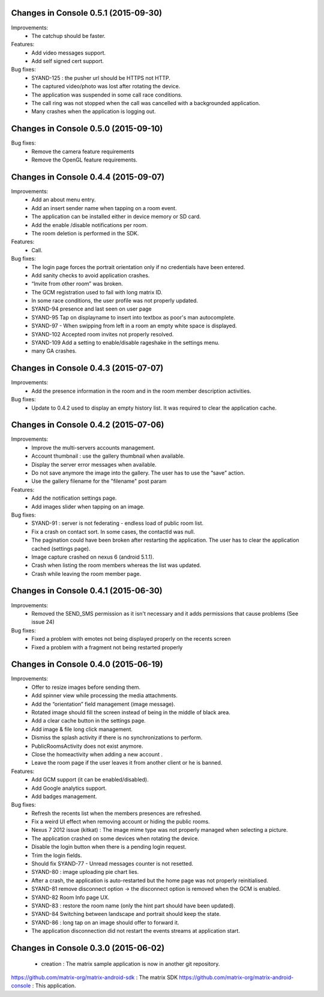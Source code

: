 Changes in Console 0.5.1 (2015-09-30)
===================================================

Improvements:
 * The catchup should be faster. 

Features:
 * Add video messages support.
 * Add self signed cert support.

Bug fixes:
 * SYAND-125 : the pusher url should be HTTPS not HTTP.
 * The captured video/photo was lost after rotating the device.
 * The application was suspended in some call race conditions.
 * The call ring was not stopped when the call was cancelled with a backgrounded application.
 * Many crashes when the application is logging out.

Changes in Console 0.5.0 (2015-09-10)
===================================================

Bug fixes:
 * Remove the camera feature requirements
 * Remove the OpenGL feature requirements.

Changes in Console 0.4.4 (2015-09-07)
===================================================

Improvements:
 * Add an about menu entry.
 * Add an insert sender name when tapping on a room event.
 * The application can be installed either in device memory or SD card.
 * Add the enable /disable notifications per room.
 * The room deletion is performed in the SDK.

Features:
 * Call.

Bug fixes:
 * The login page forces the portrait orientation only if no credentials have been entered.
 * Add sanity checks to avoid application crashes.
 * “Invite from other room” was broken.
 * The GCM registration used to fail with long matrix ID.
 * In some race conditions, the user profile was not properly updated.
 * SYAND-94 presence and last seen on user page
 * SYAND-95 Tap on displayname to insert into textbox as poor's man autocomplete.
 * SYAND-97 - When swipping from left in a room an empty white space is displayed.
 * SYAND-102 Accepted room invites not properly resolved.
 * SYAND-109 Add a setting to enable/disable rageshake in the settings menu.
 * many GA crashes.

Changes in Console 0.4.3 (2015-07-07)
===================================================

Improvements:
 * Add the presence information in the room and in the room member description activities.


Bug fixes:
 * Update to 0.4.2 used to display an empty history list. It was required to clear the application cache.


Changes in Console 0.4.2 (2015-07-06)
===================================================

Improvements:
 * Improve the multi-servers accounts management.
 * Account thumbnail : use the gallery thumbnail when available.
 * Display the server error messages when available.
 * Do not save anymore the image into the gallery. The user has to use the “save” action.
 * Use the gallery filename for the "filename" post param

Features:
 * Add the notification settings page.
 * Add images slider when tapping on an image.

Bug fixes:
 * SYAND-91 : server is not federating - endless load of public room list.
 * Fix a crash on contact sort. In some cases, the contactId was null.
 * The pagination could have been broken after restarting the application. The user has to clear the application cached (settings page).
 * Image capture crashed on nexus 6 (android 5.1.1).
 * Crash when listing the room members whereas the list was updated.
 * Crash while leaving the room member page.

Changes in Console 0.4.1 (2015-06-30)
===================================================
Improvements:
 * Removed the SEND_SMS permission as it isn't necessary and it adds permissions that cause problems (See issue 24)

Bug fixes:
 * Fixed a problem with emotes not being displayed properly on the recents screen
 * Fixed a problem with a fragment not being restarted properly

Changes in Console 0.4.0 (2015-06-19)
===================================================

Improvements:
 * Offer to resize images before sending them.
 * Add spinner view while processing the media attachments.
 * Add the “orientation” field management (image message).
 * Rotated image should fill the screen instead of being in the middle of black area.
 * Add a clear cache button in the settings page.
 * Add image & file long click management.
 * Dismiss the splash activity if there is no synchronizations to perform.	
 * PublicRoomsActivity does not exist anymore.
 * Close the homeactivity when adding a new account .
 * Leave the room page if the user leaves it from another client or he is banned.


Features:
 * Add GCM support (it can be enabled/disabled).
 * Add Google analytics support.
 * Add badges management.

Bug fixes:
 * Refresh the recents list when the members presences are refreshed.
 * Fix a weird UI effect when removing account or hiding the public rooms.
 * Nexus 7 2012 issue (kitkat) : The image mime type was not properly managed when selecting a picture.
 * The application crashed on some devices when rotating the device.
 * Disable the login button when there is a pending login request.
 * Trim the login fields.
 * Should fix SYAND-77 - Unread messages counter is not resetted.  
 * SYAND-80 : image uploading pie chart lies.
 * After a crash, the application is auto-restarted but the home page was not properly reinitialised.
 * SYAND-81 remove disconnect option -> the disconnect option is removed when the GCM is enabled.
 * SYAND-82 Room Info page UX.
 * SYAND-83 : restore the room name (only the hint part should have been updated).
 * SYAND-84 Switching between landscape and portrait should keep the state.
 * SYAND-86 : long tap on an image should offer to forward it.
 * The application disconnection did not restart the events streams at application start.


Changes in Console 0.3.0 (2015-06-02)
===================================================

 * creation : The matrix sample application is now in another git repository.

https://github.com/matrix-org/matrix-android-sdk : The matrix SDK
https://github.com/matrix-org/matrix-android-console : This application.
	

